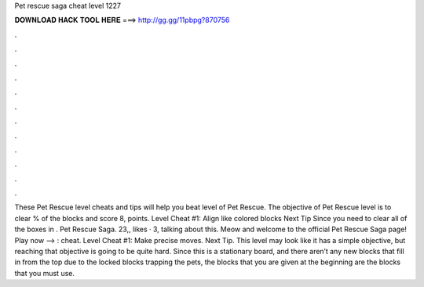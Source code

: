 Pet rescue saga cheat level 1227

𝐃𝐎𝐖𝐍𝐋𝐎𝐀𝐃 𝐇𝐀𝐂𝐊 𝐓𝐎𝐎𝐋 𝐇𝐄𝐑𝐄 ===> http://gg.gg/11pbpg?870756

.

.

.

.

.

.

.

.

.

.

.

.

These Pet Rescue level cheats and tips will help you beat level of Pet Rescue. The objective of Pet Rescue level is to clear % of the blocks and score 8, points. Level Cheat #1: Align like colored blocks Next Tip Since you need to clear all of the boxes in . Pet Rescue Saga. 23,, likes · 3, talking about this. Meow and welcome to the official Pet Rescue Saga page! Play now --> : cheat. Level Cheat #1: Make precise moves. Next Tip. This level may look like it has a simple objective, but reaching that objective is going to be quite hard. Since this is a stationary board, and there aren’t any new blocks that fill in from the top due to the locked blocks trapping the pets, the blocks that you are given at the beginning are the blocks that you must use.
